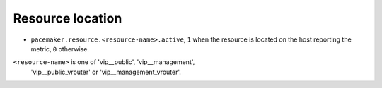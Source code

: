 .. _pacemaker-metrics:

Resource location
^^^^^^^^^^^^^^^^^

* ``pacemaker.resource.<resource-name>.active``,  ``1`` when the resource is
  located on the host reporting the metric, ``0`` otherwise.

``<resource-name>`` is one of 'vip__public', 'vip__management',
  'vip__public_vrouter' or 'vip__management_vrouter'.
